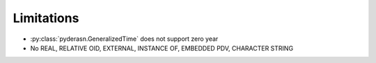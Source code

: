 Limitations
===========

* :py:class:`pyderasn.GeneralizedTime` does not support zero year
* No REAL, RELATIVE OID, EXTERNAL, INSTANCE OF, EMBEDDED PDV, CHARACTER STRING
